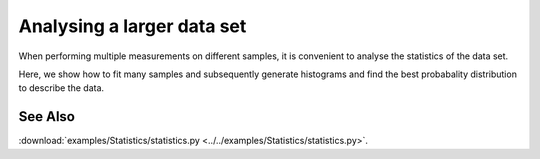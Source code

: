 Analysing a larger data set
---------------------------

When performing multiple measurements on different samples,
it is convenient to analyse the statistics of the data set.

Here, we show how to fit many samples and subsequently
generate histograms and find the best probabality distribution to 
describe the data.

.. jupyter-execute:: ../../examples/Statistics/statistics.py


See Also
^^^^^^^^

:download:`examples/Statistics/statistics.py <../../examples/Statistics/statistics.py>`.

